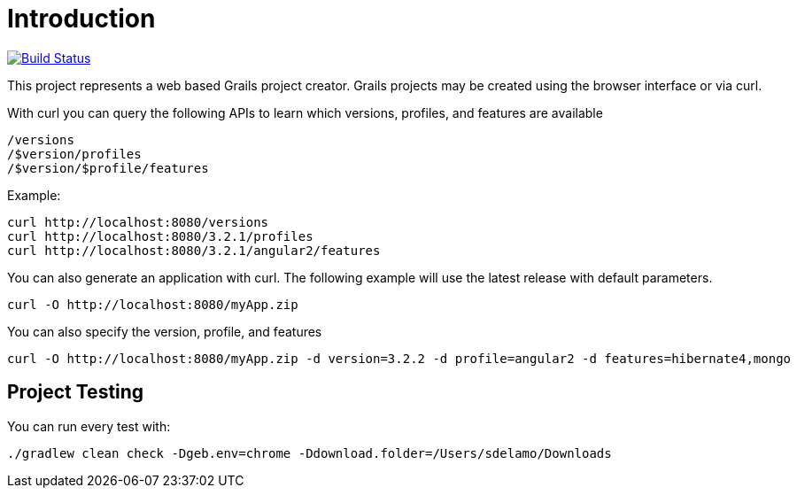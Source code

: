 = Introduction

image:https://travis-ci.org/grails-samples/grails-forge.svg?branch=master["Build Status", link="https://travis-ci.org/grails-samples/grails-forge"]

This project represents a web based Grails project creator. Grails projects may be created using the browser interface or via curl.

With curl you can query the following APIs to learn which versions, profiles, and features are available

    /versions
    /$version/profiles
    /$version/$profile/features

Example:

    curl http://localhost:8080/versions
    curl http://localhost:8080/3.2.1/profiles
    curl http://localhost:8080/3.2.1/angular2/features

You can also generate an application with curl. The following example will use the latest release with default parameters.

    curl -O http://localhost:8080/myApp.zip

You can also specify the version, profile, and features

    curl -O http://localhost:8080/myApp.zip -d version=3.2.2 -d profile=angular2 -d features=hibernate4,mongo

== Project Testing

You can run every test with:

`./gradlew clean check -Dgeb.env=chrome -Ddownload.folder=/Users/sdelamo/Downloads`
